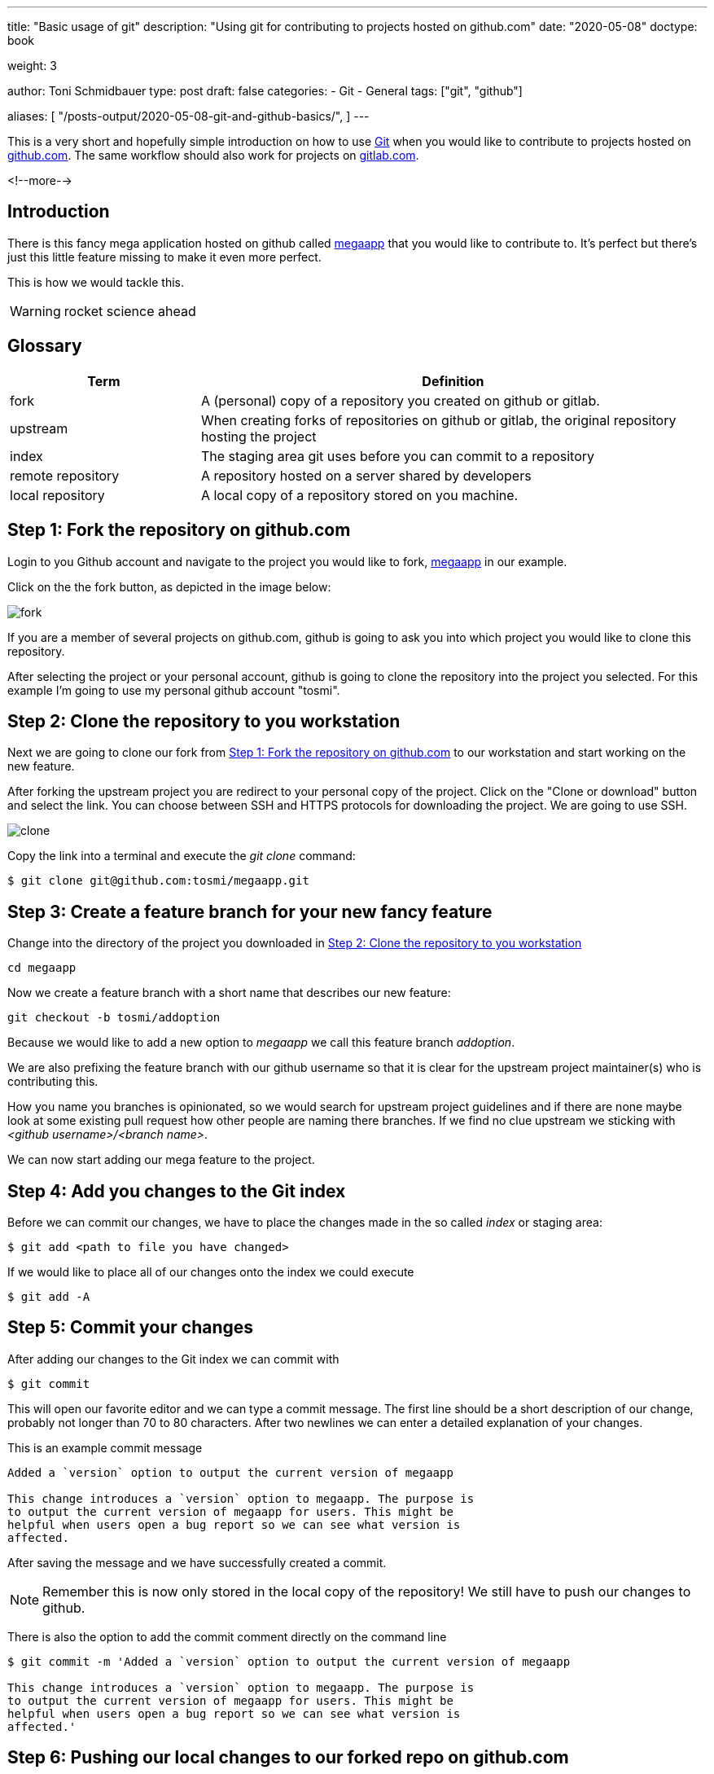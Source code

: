 --- 
title: "Basic usage of git"
description: "Using git for contributing to projects hosted on github.com"
date: "2020-05-08"
doctype: book

weight: 3

author: Toni Schmidbauer
type: post
draft: false
categories:
   - Git
   - General
tags: ["git", "github"]

aliases: [ 
	 "/posts-output/2020-05-08-git-and-github-basics/",
] 
---

:imagesdir: /general/images/
:icons: font
:toc:

This is a very short and hopefully simple introduction on how to use
https://git-scm.com/[Git] when you would like to contribute to
projects hosted on http://github.com[github.com]. The same workflow should also work for
projects on http://gitlab.com[gitlab.com]. 

<!--more--> 

== Introduction

There is this fancy mega application hosted on github called
https://github.com/rhatservices/megaapp[megaapp] that you would like
to contribute to. It's perfect but there's just this little feature
missing to make it even more perfect.

This is how we would tackle this.

WARNING: rocket science ahead

== Glossary

[cols="3,8",options=header]
|===
|Term|Definition

// Term
|fork
// Definition
|A (personal) copy of a repository you created on github or gitlab.

// Term
|upstream
// Definition
|When creating forks of repositories on github or gitlab, the original repository hosting the project

// Term
|index
// Definition
|The staging area git uses before you can commit to a repository

// Term
|remote repository
// Definition
|A repository hosted on a server shared by developers

// Term
|local repository
// Definition
|A local copy of a repository stored on you machine.

|===

== Step 1: Fork the repository on github.com

Login to you Github account and navigate to the project you would like
to fork, https://github.com/rhatservices/megaapp[megaapp] in our
example.

Click on the the fork button, as depicted in the image below:

image::fork.png[]

If you are a member of several projects on github.com, github is going
to ask you into which project you would like to clone this repository.

After selecting the project or your personal account, github is going
to clone the repository into the project you selected. For this
example I'm going to use my personal github account "tosmi".

== Step 2: Clone the repository to you workstation

Next we are going to clone our fork from <<Step 1: Fork the repository on github.com>> to our workstation and start working on the new
feature.

After forking the upstream project you are redirect to your personal
copy of the project. Click on the "Clone or download" button and
select the link. You can choose between SSH and HTTPS protocols for
downloading the project. We are going to use SSH.

image::clone.png[]

Copy the link into a terminal and execute the _git clone_ command:

[source,bash]
--------
$ git clone git@github.com:tosmi/megaapp.git
--------

== Step 3: Create a feature branch for your new fancy feature

Change into the directory of the project you downloaded in <<Step 2: Clone the repository to you workstation>>

[source,bash]
------
cd megaapp
------

Now we create a feature branch with a short name that describes our new feature:

[source,bash]
----------
git checkout -b tosmi/addoption
----------

Because we would like to add a new option to _megaapp_ we call this feature branch _addoption_.

We are also prefixing the feature branch with our github username so that
it is clear for the upstream project maintainer(s) who is contributing this.

How you name you branches is opinionated, so we would search for
upstream project guidelines and if there are none maybe look at some
existing pull request how other people are naming there branches. If we
find no clue upstream we sticking with _<github username>/<branch
name>_.

We can now start adding our mega feature to the project.

== Step 4: Add you changes to the Git index

Before we can commit our changes, we have to place the changes made in
the so called _index_ or staging area:

[source,bash]
----------
$ git add <path to file you have changed>
----------

If we would like to place all of our changes onto the index we could execute

[source,bash]
----------
$ git add -A
----------

== Step 5: Commit your changes

After adding our changes to the Git index we can commit with

[source,bash]
----------
$ git commit
----------

This will open our favorite editor and we can type a commit
message. The first line should be a short description of our change,
probably not longer than 70 to 80 characters. After two newlines we
can enter a detailed explanation of your changes.

This is an example commit message

[source,bash]
----------
Added a `version` option to output the current version of megaapp

This change introduces a `version` option to megaapp. The purpose is
to output the current version of megaapp for users. This might be
helpful when users open a bug report so we can see what version is
affected.
----------

After saving the message and we have successfully created a commit.

NOTE: Remember this is now only stored in the local copy of the
repository! We still have to push our changes to github.

There is also the option to add the commit comment directly on the command line

[source,bash]
----------
$ git commit -m 'Added a `version` option to output the current version of megaapp

This change introduces a `version` option to megaapp. The purpose is
to output the current version of megaapp for users. This might be
helpful when users open a bug report so we can see what version is
affected.'
----------

== Step 6: Pushing our local changes to our forked repo on github.com

We execute

[source,bash]
----------
$ git push
----------

to push our local changes to the forked repository hosted on github.com.

== Step 7: Creating a pull request on github.com

We navigate to our personal project page of the forked repository on
github. For the fork we are using in this example this is
http://github.com/tosmi/megaapp[].

Github is going to show us a button "Compare & pull request":

image::pull_request.png[]

After clicking on that button we are able to review the changes we
would like to include in this pull request.

If we are happy with our changes we click on "Create pull
request". The upstream owner of the repository will get notified and
we can see our open pull request on the upstream project page under
"Pull requests".

If there are CI test configured for that project they will start to
run and we can see if our pull request is going to pass all test
configured.

== Rebasing to current upstream if required

Sometimes a upstream project maintainer asks you to rebase your work
on the current upstream master branch. The following steps explain the
basic workflow.

First we are going to create a new remote location of our repository
called _upstream_. _Upstream_ points to the upstream project
repository. We will not push to this location, in most cases this is
not possible because you do not have write access to a remote upstream
repository. It is just used for pulling upstream changes in our forked
repository.

Execute the following commands to add the upstream repository as a new
remote location and display all remote locations currently defined.

[source,bash]
----------
$ git remote add upstream https://github.com/rhatservices/megaapp.git
$ git remote -v origin
git@github.com:tosmi/megaapp.git (fetch) origin
git@github.com:tosmi/megaapp.git (push) upstream
https://github.com/rhatservices/megaapp.git (fetch) upstream
https://github.com/rhatservices/megaapp.git (push)
----------

As we hopefully implemented our new feature in feature branch, we can
pull changes from the upstream master branch into our local copy of
the master branch. Remember we are using a feature branch and master
should be kept clean from local changes.

[source,bash]
----------
$ git checkout master
Switched to branch 'master'
Your branch is up to date with 'origin/master'.
----------

So now we have this older copy of the upstream master branch checked
out and we would like to update it to the latest and greatest from the
upstream master branch.

[source,bash]
----------
$ git pull upstream master
remote: Enumerating objects: 10, done.
remote: Counting objects: 100% (10/10), done.
remote: Compressing objects: 100% (3/3), done.
remote: Total 6 (delta 2), reused 6 (delta 2), pack-reused 0
Unpacking objects: 100% (6/6), 630 bytes | 157.00 KiB/s, done.
From https://github.com/rhatservices/megaapp
 * branch            master     -> FETCH_HEAD
 * [new branch]      master     -> upstream/master
Updating 4d8584e..ddfd077
Fast-forward
 cmd/megaapp/main.go |  2 ++
 cmd/megaapp/rule.go | 20 ++++++++++++++++++++
 2 files changed, 22 insertions(+)
 create mode 100644 cmd/megaapp/rule.go
----------

With the pull command above you pulled all changes from the upstream
master branch into you local copy of master. Just to be sure let's
display all available branches, local and remote ones.

Branches with a name _remote/<remote name>/<branch name>_ are remote
branches that git knows about. _Origin_ points to our forked
repository and is also the default location for push operations.

[source,bash]
----------
$ git branch -a
  master
* tosmi/megafeature
  remotes/origin/HEAD -> origin/master
  remotes/origin/master
  remotes/origin/tosmi/megafeature
  remotes/upstream/master
----------

So finally to *rebase* our feature branch to the upstream master
branch we first need to checkout our feature branch via

[source,bash]
----------
$ git checkout tosmi/megafeature
----------

Now we are able to rebase our changes to upstream master. Git
basically pulls in all changes from the master branch and re-applies
the changes we did in our feature branch.

[source,bash]
----------
git rebase upstream/master
Successfully rebased and updated refs/heads/tosmi/megafeature.
----------

There might be merge conflicts when git tries to apply you changes
from your feature branch. You have to fix those changes, _git add_ the
fixed files and execute _git rebase continue_. Luckily this is not the
case for your megafeature.

As we have successfully rebased our feature branch to upstream master
we can now try to push changes made to our forked github repository.

[source,bash]
----------
$ git push
To github.com:tosmi/megaapp.git
 ! [rejected]        tosmi/megafeature -> tosmi/megafeature (non-fast-forward)
error: failed to push some refs to 'git@github.com:tosmi/megaapp.git'
hint: Updates were rejected because the tip of your current branch is behind
hint: its remote counterpart. Integrate the remote changes (e.g.
hint: 'git pull ...') before pushing again.
hint: See the 'Note about fast-forwards' in 'git push --help' for details.
----------

Oh, this fails of course! The reason is that our local feature branch
and the remote feature branch have a different commit history. The
remote feature branch is missing the commits from master that we
applied when rebasing on the current master branch.

So let's try again, this time using the _--force-with-lease_
option. You could also use _-f_ or _--force_ but _--force-with-lease_
will stop you if someone else (our you) has modified the remote feature
branch meanwhile. If you  push with _-f_ or _--force_ anyways you might loose changes.

[source,bash]
----------
$ git push --force-with-lease
Enumerating objects: 5, done.
Counting objects: 100% (5/5), done.
Delta compression using up to 8 threads
Compressing objects: 100% (3/3), done.
Writing objects: 100% (3/3), 295 bytes | 295.00 KiB/s, done.
Total 3 (delta 2), reused 0 (delta 0), pack-reused 0
remote: Resolving deltas: 100% (2/2), completed with 2 local objects.
To github.com:tosmi/megaapp.git
 + acf66a3...39357b2 tosmi/megafeature -> tosmi/megafeature (forced update)
----------

But as no one modified the remote feature branch while we did our
rebase the force push goes through.

Our merge request (if we opened one already) is now updated to the
latest upstream master branch and merging our feature should be a
breeze. You might notify the upstream project maintainer that you
feature branch is up to date and ready for merging

== Using git's interactive rebase to change you commit history

When working with upstream projects it might be that a project
maintainer requests that you rework your git history before he is
willing to merge your changes. For example this could be that case if
you have plenty of commits with very small changes (e.g. fixed typos).

The general rule is that one commit should implement one change. This
is not a hard rule, but usually works.

Let's look at an example. For the implementation of our new feature
that we would like to bring upstream we have the following commit history

[source,bash]
----------
$ git log --oneline
0a5221d (HEAD -> tosmi/megafeature) fixed typo
0e60d12 update README
bf2ef3c update
----------

We have updated README.md in the repository but there a three commits
for this little change. Before bringing this upstream in our pull
request, we would like to convert those three commits into a single
one and also make the commit message a little more meaningful.

We execute the following command to start reworking our commit history

[source,bash]
----------
$ git rebase -i
----------

Git will drop us into our beloved editor (vi in this case), under
Linux you could change the editor git uses by modifying the $EDITOR
environment variable. We are going to see the following output:

[source,bash]
----------
pick bf2ef3c update
pick 0e60d12 update README
pick 0a5221d fixed typo

# Rebase 39357b2..0a5221d onto 39357b2 (3 commands)
#
# Commands:
# p, pick <commit> = use commit
# r, reword <commit> = use commit, but edit the commit message
# e, edit <commit> = use commit, but stop for amending
# s, squash <commit> = use commit, but meld into previous commit
# f, fixup <commit> = like "squash", but discard this commit's log message
# x, exec <command> = run command (the rest of the line) using shell
# b, break = stop here (continue rebase later with 'git rebase --continue')
# d, drop <commit> = remove commit
# l, label <label> = label current HEAD with a name
# t, reset <label> = reset HEAD to a label
# m, merge [-C <commit> | -c <commit>] <label> [# <oneline>]
# .       create a merge commit using the original merge commit's
# .       message (or the oneline, if no original merge commit was
# .       specified). Use -c <commit> to reword the commit message.
#
# These lines can be re-ordered; they are executed from top to bottom.
#
# If you remove a line here THAT COMMIT WILL BE LOST.
#
# However, if you remove everything, the rebase will be aborted.
#
----------

Git automatically selected commit id bf2ef3c as the basis for our
rebase. We could also have specified the commit id where we would like
to start our rebase operation e.g.

[source,bash]
----------
git rebase -i bf2ef3c
----------

In our editor of choice we can now tell git what it should do with the selected commits.
Please go ahead and read the helpfull explanation text in comments (prefixed with '#')
to get a better understanding of the operations supported.

In our case we would like to _squash_ the last commits. So we change the lines with _pick_ to
_squash_ until it looks like the following:

[source,bash]
----------
pick bf2ef3c update
squash 0e60d12 update README
squash 0a5221d fixed typo
----------

We would like to squash commits 0a5221d and 0e60d12 onto commit
bf2ef3c. Keep in mind that git actually reverses the order of
commits. So 0a5221d is the last commit we added.

If we save the file and quit our editor (I'm using vi here), git drops us into
another buffer where we can finally modify the commits

[source,bash]
----------
 This is a combination of 3 commits.
# This is the 1st commit message:

update

# This is the commit message #2:

update README

# This is the commit message #3:

fixed typo

# Please enter the commit message for your changes. Lines starting
# with '#' will be ignored, and an empty message aborts the commit.
#
# Date:      Mon May 18 15:46:37 2020 +0200
#
# interactive rebase in progress; onto 39357b2
# Last commands done (3 commands done):
#    squash 0e60d12 update README
#    squash 0a5221d fixed typo
# No commands remaining.
# You are currently rebasing branch 'tosmi/megafeature' on '39357b2'.
#
# Changes to be committed:
#       modified:   README.md
#
----------

We can see all three commit message and we are going to modify those messages until we are happy

[source,bash]
----------
# This is a combination of 3 commits.
# This is the 1st commit message:

updated README.md to megafeature

as we added megafeature, it makes sense to include a short note about it also in README.md

# Please enter the commit message for your changes. Lines starting
# with '#' will be ignored, and an empty message aborts the commit.
#
# Date:      Mon May 18 15:46:37 2020 +0200
#
# interactive rebase in progress; onto 39357b2
# Last commands done (3 commands done):
#    squash 0e60d12 update README
#    squash 0a5221d fixed typo
# No commands remaining.
# You are currently rebasing branch 'tosmi/megafeature' on '39357b2'.
#
# Changes to be committed:
#       modified:   README.md
#
----------

When we are happy with new commit message we just save and quit our
editor. Git will now rewirte the history and when we take look at the
commit history again we will see our changes:

[source,bash]
----------
$ git log --oneline
91d1ae2 (HEAD -> tosmi/megafeature) updated README.md to megafeature
39357b2 (origin/tosmi/megafeature) added a mega feature
ddfd077 (upstream/master, master) added rule command
4d8584e (origin/master, origin/HEAD) Update README.md
eb6ccbc Create README.md
60fcabc start using cobra for argument parsing
5140ed0 import .gitignore
d2b55d1 import a simple Makefile
2ecb412 initial import
----------

We only have commit 91d1ae2 now , which includes all three changes from
the commits before.

WARNING: Rewriting the history of a repository is a dangerous
operation. Especially when you are working in a team. It is not
advised to change the history of commits that got already pushed to a
remote location. Otherwise your teammates will get confused next time
they try to push or pull from the shared repository.

So it's OK to change the commit history of a feature branch that only
you are using, but be careful when working on branches more than one
developer is using.
